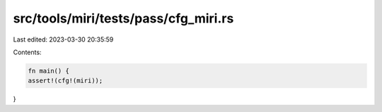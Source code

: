 src/tools/miri/tests/pass/cfg_miri.rs
=====================================

Last edited: 2023-03-30 20:35:59

Contents:

.. code-block:: rs

    fn main() {
    assert!(cfg!(miri));
}


